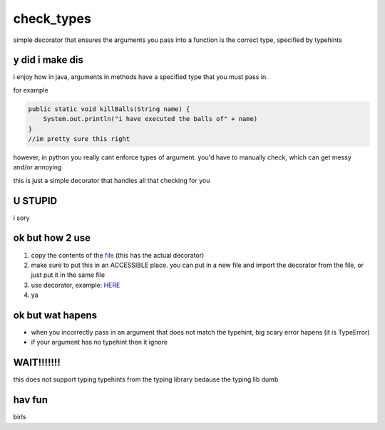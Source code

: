 check_types
===========

simple decorator that ensures the arguments you pass into a function is the correct type, specified by typehints

y did i make dis
----------------
i enjoy how in java, arguments in methods have a specified type that you must pass in. 

for example


.. code:: java

    public static void killBalls(String name) {
    	System.out.println("i have executed the balls of" + name)
    }
    //im pretty sure this right

however, in python you really cant enforce types of argument. you'd have to manually check, which can get messy and/or annoying

this is just a simple decorator that handles all that checking for you

U STUPID
--------
i sory

ok but how 2 use
----------------
1. copy the contents of the `file <https://github.com/dannynotsmart/check_types/blob/main/check_types.py>`_ (this has the actual decorator)
2. make sure to put this in an ACCESSIBLE place. you can put in a new file and import the decorator from the file, or just put it in the same file
3. use decorator, example: `HERE <https://github.com/dannynotsmart/check_types/blob/main/example.py>`_
4. ya

ok but wat hapens
-----------------
- when you incorrectly pass in an argument that does not match the typehint, big scary error hapens (it is TypeError)
- if your argument has no typehint then it ignore

WAIT!!!!!!!
-----------
this does not support typing typehints from the typing library bedause the typing lib dumb

hav fun
-------
birls
